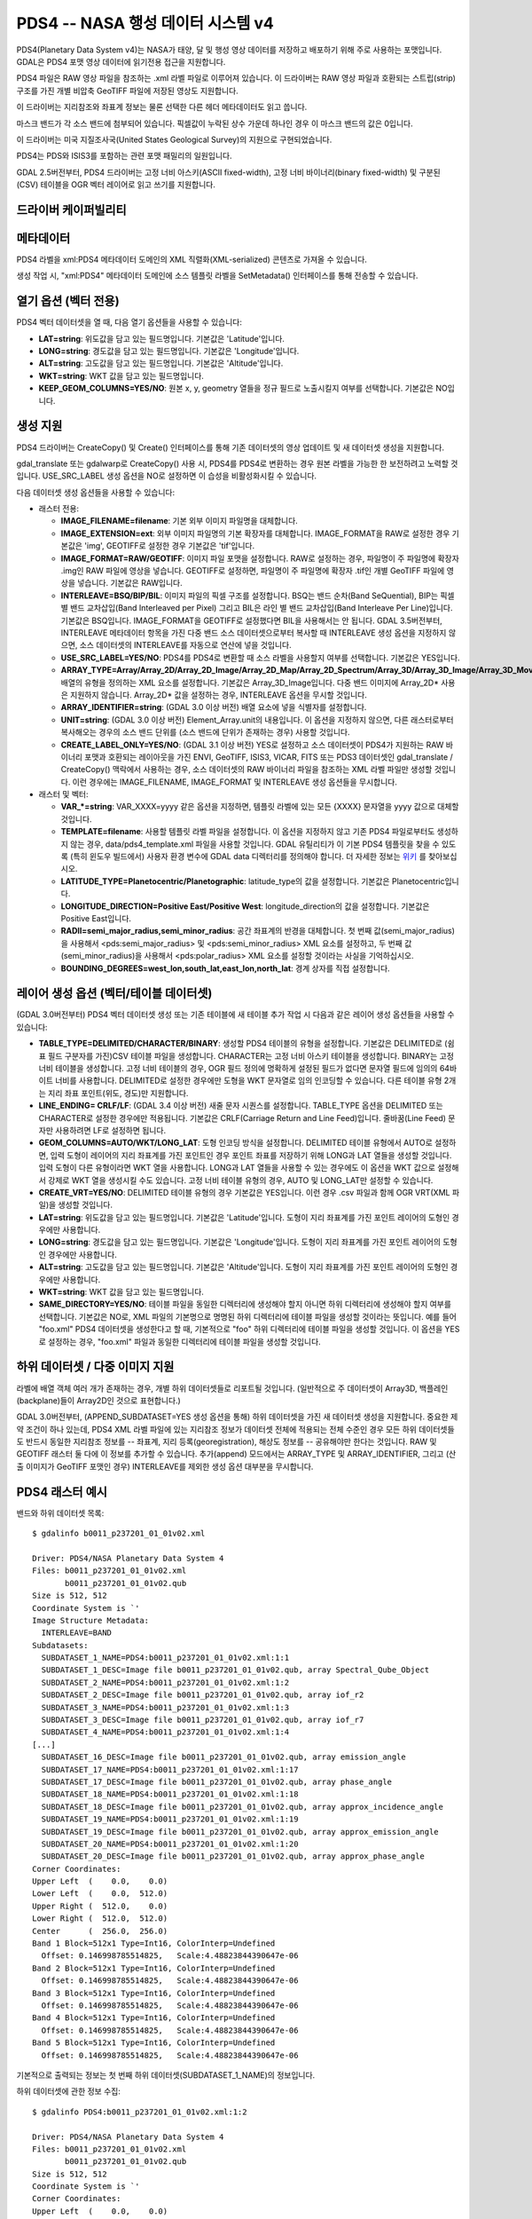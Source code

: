 .. _raster.pds4:

================================================================================
PDS4 -- NASA 행성 데이터 시스템 v4
================================================================================

.. shortname:: PDS4

.. built_in_by_default::

PDS4(Planetary Data System v4)는 NASA가 태양, 달 및 행성 영상 데이터를 저장하고 배포하기 위해 주로 사용하는 포맷입니다. GDAL은 PDS4 포맷 영상 데이터에 읽기전용 접근을 지원합니다.

PDS4 파일은 RAW 영상 파일을 참조하는 .xml 라벨 파일로 이루어져 있습니다. 이 드라이버는 RAW 영상 파일과 호환되는 스트립(strip) 구조를 가진 개별 비압축 GeoTIFF 파일에 저장된 영상도 지원합니다.

이 드라이버는 지리참조와 좌표계 정보는 물론 선택한 다른 헤더 메타데이터도 읽고 씁니다.

마스크 밴드가 각 소스 밴드에 첨부되어 있습니다. 픽셀값이 누락된 상수 가운데 하나인 경우 이 마스크 밴드의 값은 0입니다.

이 드라이버는 미국 지질조사국(United States Geological Survey)의 지원으로 구현되었습니다.

PDS4는 PDS와 ISIS3를 포함하는 관련 포맷 패밀리의 일원입니다.

GDAL 2.5버전부터, PDS4 드라이버는 고정 너비 아스키(ASCII fixed-width), 고정 너비 바이너리(binary fixed-width) 및 구분된(CSV) 테이블을 OGR 벡터 레이어로 읽고 쓰기를 지원합니다.

드라이버 케이퍼빌리티
-------------------

.. supports_createcopy::

.. supports_create::

.. supports_georeferencing::

.. supports_virtualio::

메타데이터
---------

PDS4 라벨을 xml:PDS4 메타데이터 도메인의 XML 직렬화(XML-serialized) 콘텐츠로 가져올 수 있습니다.

생성 작업 시, "xml:PDS4" 메타데이터 도메인에 소스 템플릿 라벨을 SetMetadata() 인터페이스를 통해 전송할 수 있습니다.

열기 옵션 (벡터 전용)
--------------------------

.. versionadded:: 3.0

PDS4 벡터 데이터셋을 열 때, 다음 열기 옵션들을 사용할 수 있습니다:

-  **LAT=string**:
   위도값을 담고 있는 필드명입니다. 기본값은 'Latitude'입니다.

-  **LONG=string**:
   경도값을 담고 있는 필드명입니다. 기본값은 'Longitude'입니다.

-  **ALT=string**:
   고도값을 담고 있는 필드명입니다. 기본값은 'Altitude'입니다.

-  **WKT=string**:
   WKT 값을 담고 있는 필드명입니다.

-  **KEEP_GEOM_COLUMNS=YES/NO**:
   원본 x, y, geometry 열들을 정규 필드로 노출시킬지 여부를 선택합니다. 기본값은 NO입니다.

생성 지원
----------------

PDS4 드라이버는 CreateCopy() 및 Create() 인터페이스를 통해 기존 데이터셋의 영상 업데이트 및 새 데이터셋 생성을 지원합니다.

gdal_translate 또는 gdalwarp로 CreateCopy() 사용 시, PDS4를 PDS4로 변환하는 경우 원본 라벨을 가능한 한 보전하려고 노력할 것입니다. USE_SRC_LABEL 생성 옵션을 NO로 설정하면 이 습성을 비활성화시킬 수 있습니다.

다음 데이터셋 생성 옵션들을 사용할 수 있습니다:

-  래스터 전용:

   -  **IMAGE_FILENAME=filename**:
      기본 외부 이미지 파일명을 대체합니다.

   -  **IMAGE_EXTENSION=ext**:
      외부 이미지 파일명의 기본 확장자를 대체합니다.
      IMAGE_FORMAT을 RAW로 설정한 경우 기본값은 'img', GEOTIFF로 설정한 경우 기본값은 'tif'입니다.

   -  **IMAGE_FORMAT=RAW/GEOTIFF**:
      이미지 파일 포맷을 설정합니다. RAW로 설정하는 경우, 파일명이 주 파일명에 확장자 .img인 RAW 파일에 영상을 넣습니다. GEOTIFF로 설정하면, 파일명이 주 파일명에 확장자 .tif인 개별 GeoTIFF 파일에 영상을 넣습니다. 기본값은 RAW입니다.

   -  **INTERLEAVE=BSQ/BIP/BIL**:
      이미지 파일의 픽셀 구조를 설정합니다. BSQ는 밴드 순차(Band SeQuential), BIP는 픽셀 별 밴드 교차삽입(Band Interleaved per Pixel) 그리고 BIL은 라인 별 밴드 교차삽입(Band Interleave Per Line)입니다. 기본값은 BSQ입니다. IMAGE_FORMAT을 GEOTIFF로 설정했다면 BIL을 사용해서는 안 됩니다.
      GDAL 3.5버전부터, INTERLEAVE 메타데이터 항목을 가진 다중 밴드 소스 데이터셋으로부터 복사할 때 INTERLEAVE 생성 옵션을 지정하지 않으면, 소스 데이터셋의 INTERLEAVE를 자동으로 연산에 넣을 것입니다.

   -  **USE_SRC_LABEL=YES/NO**:
      PDS4를 PDS4로 변환할 때 소스 라벨을 사용할지 여부를 선택합니다. 기본값은 YES입니다.

   -  **ARRAY_TYPE=Array/Array_2D/Array_2D_Image/Array_2D_Map/Array_2D_Spectrum/Array_3D/Array_3D_Image/Array_3D_Movie/Array_3D_Spectrum**:
      배열의 유형을 정의하는 XML 요소를 설정합니다. 기본값은 Array_3D_Image입니다.
      다중 밴드 이미지에 Array_2D\* 사용은 지원하지 않습니다.
      Array_2D\* 값을 설정하는 경우, INTERLEAVE 옵션을 무시할 것입니다.

   -  **ARRAY_IDENTIFIER=string**: (GDAL 3.0 이상 버전)
      배열 요소에 넣을 식별자를 설정합니다.

   -  **UNIT=string**: (GDAL 3.0 이상 버전)
      Element_Array.unit의 내용입니다. 이 옵션을 지정하지 않으면, 다른 래스터로부터 복사해오는 경우의 소스 밴드 단위를 (소스 밴드에 단위가 존재하는 경우) 사용할 것입니다.

   -  **CREATE_LABEL_ONLY=YES/NO**: (GDAL 3.1 이상 버전)
      YES로 설정하고 소스 데이터셋이 PDS4가 지원하는 RAW 바이너리 포맷과 호환되는 레이아웃을 가진 ENVI, GeoTIFF, ISIS3, VICAR, FITS 또는 PDS3 데이터셋인 gdal_translate / CreateCopy() 맥락에서 사용하는 경우, 소스 데이터셋의 RAW 바이너리 파일을 참조하는 XML 라벨 파일만 생성할 것입니다. 이런 경우에는 IMAGE_FILENAME, IMAGE_FORMAT 및 INTERLEAVE 생성 옵션들을 무시합니다.

-  래스터 및 벡터:

   -  **VAR_\*=string**:
      VAR_XXXX=yyyy 같은 옵션을 지정하면, 템플릿 라벨에 있는 모든 {XXXX} 문자열을 yyyy 값으로 대체할 것입니다.

   -  **TEMPLATE=filename**:
      사용할 템플릿 라벨 파일을 설정합니다. 이 옵션을 지정하지 않고 기존 PDS4 파일로부터도 생성하지 않는 경우, data/pds4_template.xml 파일을 사용할 것입니다. GDAL 유틸리티가 이 기본 PDS4 템플릿을 찾을 수 있도록 (특히 윈도우 빌드에서) 사용자 환경 변수에 GDAL data 디렉터리를 정의해야 합니다. 더 자세한 정보는 `위키 <https://trac.osgeo.org/gdal/wiki/FAQInstallationAndBuilding#HowtosetGDAL_DATAvariable>`_ 를 찾아보십시오.

   -  **LATITUDE_TYPE=Planetocentric/Planetographic**:
      latitude_type의 값을 설정합니다. 기본값은 Planetocentric입니다.

   -  **LONGITUDE_DIRECTION=Positive East/Positive West**:
      longitude_direction의 값을 설정합니다. 기본값은 Positive East입니다.

   -  **RADII=semi_major_radius,semi_minor_radius**:
      공간 좌표계의 반경을 대체합니다.
      첫 번째 값(semi_major_radius)을 사용해서 <pds:semi_major_radius> 및 <pds:semi_minor_radius> XML 요소를 설정하고, 두 번째 값(semi_minor_radius)을 사용해서 <pds:polar_radius> XML 요소를 설정할 것이라는 사실을 기억하십시오.

   -  **BOUNDING_DEGREES=west_lon,south_lat,east_lon,north_lat**:
      경계 상자를 직접 설정합니다.

레이어 생성 옵션 (벡터/테이블 데이터셋)
----------------------------------------------

(GDAL 3.0버전부터) PDS4 벡터 데이터셋 생성 또는 기존 테이블에 새 테이블 추가 작업 시 다음과 같은 레이어 생성 옵션들을 사용할 수 있습니다:

-  **TABLE_TYPE=DELIMITED/CHARACTER/BINARY**:
   생성할 PDS4 테이블의 유형을 설정합니다. 기본값은 DELIMITED로 (쉼표 필드 구분자를 가진)CSV 테이블 파일을 생성합니다. CHARACTER는 고정 너비 아스키 테이블을 생성합니다. BINARY는 고정 너비 테이블을 생성합니다. 고정 너비 테이블의 경우, OGR 필드 정의에 명확하게 설정된 필드가 없다면 문자열 필드에 임의의 64바이트 너비를 사용합니다. DELIMITED로 설정한 경우에만 도형을 WKT 문자열로 임의 인코딩할 수 있습니다. 다른 테이블 유형 2개는 지리 좌표 포인트(위도, 경도)만 지원합니다.

-  **LINE_ENDING= CRLF/LF**: (GDAL 3.4 이상 버전)
   새줄 문자 시퀀스를 설정합니다. TABLE_TYPE 옵션을 DELIMITED 또는 CHARACTER로 설정한 경우에만 적용됩니다. 기본값은 CRLF(Carriage Return and Line Feed)입니다. 줄바꿈(Line Feed) 문자만 사용하려면 LF로 설정하면 됩니다.

-  **GEOM_COLUMNS=AUTO/WKT/LONG_LAT**:
   도형 인코딩 방식을 설정합니다. DELIMITED 테이블 유형에서 AUTO로 설정하면, 입력 도형이 레이어의 지리 좌표계를 가진 포인트인 경우 포인트 좌표를 저장하기 위해 LONG과 LAT 열들을 생성할 것입니다. 입력 도형이 다른 유형이라면 WKT 열을 사용합니다. LONG과 LAT 열들을 사용할 수 있는 경우에도 이 옵션을 WKT 값으로 설정해서 강제로 WKT 열을 생성시킬 수도 있습니다. 고정 너비 테이블 유형의 경우, AUTO 및 LONG_LAT만 설정할 수 있습니다.

-  **CREATE_VRT=YES/NO**:
   DELIMITED 테이블 유형의 경우 기본값은 YES입니다. 이런 경우 .csv 파일과 함께 OGR VRT(XML 파일)을 생성할 것입니다.

-  **LAT=string**:
   위도값을 담고 있는 필드명입니다. 기본값은 'Latitude'입니다.
   도형이 지리 좌표계를 가진 포인트 레이어의 도형인 경우에만 사용합니다.

-  **LONG=string**:
   경도값을 담고 있는 필드명입니다. 기본값은 'Longitude'입니다.
   도형이 지리 좌표계를 가진 포인트 레이어의 도형인 경우에만 사용합니다.

-  **ALT=string**:
   고도값을 담고 있는 필드명입니다. 기본값은 'Altitude'입니다.
   도형이 지리 좌표계를 가진 포인트 레이어의 도형인 경우에만 사용합니다.

-  **WKT=string**:
   WKT 값을 담고 있는 필드명입니다.

-  **SAME_DIRECTORY=YES/NO**:
   테이블 파일을 동일한 디렉터리에 생성해야 할지 아니면 하위 디렉터리에 생성해야 할지 여부를 선택합니다. 기본값은 NO로, XML 파일의 기본명으로 명명된 하위 디렉터리에 테이블 파일을 생성할 것이라는 뜻입니다. 예를 들어 "foo.xml" PDS4 데이터셋을 생성한다고 할 때, 기본적으로 "foo" 하위 디렉터리에 테이블 파일을 생성할 것입니다. 이 옵션을 YES로 설정하는 경우, "foo.xml" 파일과 동일한 디렉터리에 테이블 파일을 생성할 것입니다.

하위 데이터셋 / 다중 이미지 지원
-----------------------------------

라벨에 배열 객체 여러 개가 존재하는 경우, 개별 하위 데이터셋들로 리포트될 것입니다. (일반적으로 주 데이터셋이 Array3D, 백플레인(backplane)들이 Array2D인 것으로 표현합니다.)

GDAL 3.0버전부터, (APPEND_SUBDATASET=YES 생성 옵션을 통해) 하위 데이터셋을 가진 새 데이터셋 생성을 지원합니다. 중요한 제약 조건이 하나 있는데, PDS4 XML 라벨 파일에 있는 지리참조 정보가 데이터셋 전체에 적용되는 전체 수준인 경우 모든 하위 데이터셋들도 반드시 동일한 지리참조 정보를 -- 좌표계, 지리 등록(georegistration), 해상도 정보를 -- 공유해야만 한다는 것입니다. RAW 및 GEOTIFF 래스터 둘 다에 이 정보를 추가할 수 있습니다. 추가(append) 모드에서는 ARRAY_TYPE 및 ARRAY_IDENTIFIER, 그리고 (산출 이미지가 GeoTIFF 포맷인 경우) INTERLEAVE를 제외한 생성 옵션 대부분을 무시합니다.

PDS4 래스터 예시
--------------------

밴드와 하위 데이터셋 목록:

::

   $ gdalinfo b0011_p237201_01_01v02.xml

   Driver: PDS4/NASA Planetary Data System 4
   Files: b0011_p237201_01_01v02.xml
          b0011_p237201_01_01v02.qub
   Size is 512, 512
   Coordinate System is `'
   Image Structure Metadata:
     INTERLEAVE=BAND
   Subdatasets:
     SUBDATASET_1_NAME=PDS4:b0011_p237201_01_01v02.xml:1:1
     SUBDATASET_1_DESC=Image file b0011_p237201_01_01v02.qub, array Spectral_Qube_Object
     SUBDATASET_2_NAME=PDS4:b0011_p237201_01_01v02.xml:1:2
     SUBDATASET_2_DESC=Image file b0011_p237201_01_01v02.qub, array iof_r2
     SUBDATASET_3_NAME=PDS4:b0011_p237201_01_01v02.xml:1:3
     SUBDATASET_3_DESC=Image file b0011_p237201_01_01v02.qub, array iof_r7
     SUBDATASET_4_NAME=PDS4:b0011_p237201_01_01v02.xml:1:4
   [...]
     SUBDATASET_16_DESC=Image file b0011_p237201_01_01v02.qub, array emission_angle
     SUBDATASET_17_NAME=PDS4:b0011_p237201_01_01v02.xml:1:17
     SUBDATASET_17_DESC=Image file b0011_p237201_01_01v02.qub, array phase_angle
     SUBDATASET_18_NAME=PDS4:b0011_p237201_01_01v02.xml:1:18
     SUBDATASET_18_DESC=Image file b0011_p237201_01_01v02.qub, array approx_incidence_angle
     SUBDATASET_19_NAME=PDS4:b0011_p237201_01_01v02.xml:1:19
     SUBDATASET_19_DESC=Image file b0011_p237201_01_01v02.qub, array approx_emission_angle
     SUBDATASET_20_NAME=PDS4:b0011_p237201_01_01v02.xml:1:20
     SUBDATASET_20_DESC=Image file b0011_p237201_01_01v02.qub, array approx_phase_angle
   Corner Coordinates:
   Upper Left  (    0.0,    0.0)
   Lower Left  (    0.0,  512.0)
   Upper Right (  512.0,    0.0)
   Lower Right (  512.0,  512.0)
   Center      (  256.0,  256.0)
   Band 1 Block=512x1 Type=Int16, ColorInterp=Undefined
     Offset: 0.146998785514825,   Scale:4.48823844390647e-06
   Band 2 Block=512x1 Type=Int16, ColorInterp=Undefined
     Offset: 0.146998785514825,   Scale:4.48823844390647e-06
   Band 3 Block=512x1 Type=Int16, ColorInterp=Undefined
     Offset: 0.146998785514825,   Scale:4.48823844390647e-06
   Band 4 Block=512x1 Type=Int16, ColorInterp=Undefined
     Offset: 0.146998785514825,   Scale:4.48823844390647e-06
   Band 5 Block=512x1 Type=Int16, ColorInterp=Undefined
     Offset: 0.146998785514825,   Scale:4.48823844390647e-06

기본적으로 출력되는 정보는 첫 번째 하위 데이터셋(SUBDATASET_1_NAME)의 정보입니다.

하위 데이터셋에 관한 정보 수집:

::

   $ gdalinfo PDS4:b0011_p237201_01_01v02.xml:1:2

   Driver: PDS4/NASA Planetary Data System 4
   Files: b0011_p237201_01_01v02.xml
          b0011_p237201_01_01v02.qub
   Size is 512, 512
   Coordinate System is `'
   Corner Coordinates:
   Upper Left  (    0.0,    0.0)
   Lower Left  (    0.0,  512.0)
   Upper Right (  512.0,    0.0)
   Lower Right (  512.0,  512.0)
   Center      (  256.0,  256.0)
   Band 1 Block=512x1 Type=Int16, ColorInterp=Undefined
     Offset: 0.04984971,   Scale:7.454028e-06

지정 하위 데이터셋을 GeoTIFF로 변환:

::

   $ gdal_translate PDS4:b0011_p237201_01_01v02.xml:1:2 iof_r2.tif

모든 하위 데이터셋을 GeoTIFF로 변환:

::

   $ gdal_translate -sds b0011_p237201_01_01v02.xml b0011_p237201_01_01v02.tif

이 명령어는 X=1,....,N인 b0011_p237201_01_01v02_X.tif 파일들을 생성할 것입니다.

기본 템플릿을 사용하고 기본 템플릿에 파라미터화된 변수들을 설정해서 새 PDS4 데이터셋을 생성:

::

   $ gdal_translate input.tif output.xml -of PDS4 \
               -co VAR_TARGET_TYPE=Satellite \
               -co VAR_Target=Moon \
               -co VAR_OBSERVING_SYSTEM_NAME=LOLA \
               -co VAR_LOGICAL_IDENTIFIER=Lunar_LRO_LOLA_DEM_Global_64ppd.tif \
               -co VAR_TITLE="LRO LOLA Digital Elevation Model (DEM) 64ppd" \
               -co VAR_INVESTIGATION_AREA_NAME="Lunar Reconnaissance Orbiter" \
               -co VAR_INVESTIGATION_AREA_LID_REFERENCE="urn:nasa:pds:context:instrument_host:spacecraft.lro"

기본 템플릿을 사용하지만 기본 템플릿에 텍스트 파일로부터 나온 파라미터화된 변수들을 설정해서 위와 동일한 PDS4 데이터셋을 생성합니다. 긴 명령어를 단순화할 수 있습니다:

다음 내용을 가진 "myOptions.txt" 텍스트 파일을 생성한 다음

::

   #This is a comment
   #Conversion parameters for the LRO LOLA dataset
   -co VAR_TARGET_TYPE=Satellite
   -co VAR_Target=Moon
   -co VAR_OBSERVING_SYSTEM_NAME=LOLA
   -co VAR_LOGICAL_IDENTIFIER=Lunar_LRO_LOLA_DEM_Global_64ppd.tif
   -co VAR_TITLE="LRO LOLA Digital Elevation Model (DEM) 64ppd"
   -co VAR_INVESTIGATION_AREA_NAME="Lunar Reconnaissance Orbiter"
   -co VAR_INVESTIGATION_AREA_LID_REFERENCE="urn:nasa:pds:context:instrument_host:spacecraft.lro"
   #end of file

::

   gdal_translate input.tif output.xml -of PDS4 --optfile myOptions.txt

--optfile 옵션에 관해 더 알고 싶다면, `GDAL 유틸리티 일반 문서 <gdal_utilities.html>`_ 를 읽어보십시오.

기본 템플릿이 아닌 템플릿을 사용해서 PDS4 데이터셋을 생성 (이 예시에서는 HTTP 서버에 있는 템플릿을 사용하지만, 로컬 파일명으로도 설정할 수 있습니다):

::

   $ gdal_translate input.tif output.xml -of PDS4 \
               -co TEMPLATE=http://example.com/mytemplate.xml

소스 PDS4 데이터셋의 (이 소스 PDS4 데이터셋의 XML 파일을 암묵적인 템플릿으로 사용해서) 부분 집합인 PDS4 데이터셋을 생성:

::

   $ gdal_translate input.xml output.xml -of PDS4 -projwin ullx ully lrx lry

파이썬 코드로 GeoTIFF의 요소 1개를 새 값으로 대체한 기본 템플릿을 사용해서 PDS4 데이터셋으로 생성:

.. code-block:: python

   from osgeo import gdal
   from lxml import etree

   # Customization of template
   template = open('template.xml','rb').read()
   root = etree.XML(template)
   ns = '{http://pds.nasa.gov/pds4/pds/v1}'
   identifier = root.find(".//{ns}Identification_Area/{ns}logical_identifier".format(ns = ns))
   identifier.text = 'new_identifier'

   # Serialize the modified template in a in-memory file
   in_memory_template = '/vsimem/template.xml'
   gdal.FileFromMemBuffer(in_memory_template, etree.tostring(root))

   # Create the output dataset
   gdal.Translate('out.xml', 'in.tif', format = 'PDS4',
                  creationOptions = ['TEMPLATE='+in_memory_template])

   # Cleanup
   gdal.Unlink(in_memory_template)

기존 PDS4 데이터셋에 새 이미지(하위 데이터셋)를 추가:

::

   $ gdal_translate new_image.tif existing_output.xml -of PDS4 \
                         -co APPEND_SUBDATASET=YES \
                         -co ARRAY_IDENTIFIER=my_new_image

기존 ISIS3 데이터셋에 PDS4 라벨을 추가 (GDAL 3.1 이상 버전):

::

   $ gdal_translate dataset.cub dataset.xml -of PDS4 -co CREATE_LABEL_ONLY=YES

PDS4 벡터 예시
--------------------

테이블을 가진 PDS4 데이터셋의 콘텐츠를 출력:

::

   $ ogrinfo -al my_pds4.xml

경도와 위도를 담고 있는 열을 지정해서 테이블을 가진 PDS4 데이터셋을 shapefile로 변환:

::

   $ ogr2ogr out.shp my_pds4.xml -oo LAT=my_lat_column -oo LONG=my_long_column

shapefile을 (도형을 저장하기 위한 WKT 열을 내포한) 쉼표로 구분된 CSV 테이블을 가진 PDS4 데이터셋으로 변환:

::

   $ ogr2ogr my_out_pds4.xml in.shp

제약
-----------

새로 도입된 드라이버와 포맷이기 때문에, 문제점을 발견했다면 `위키 <https://trac.osgeo.org/gdal/wiki>`_ 에 설명된 대로 버그 트래커에 리포트해주십시오.

참고
---------

-  ``gdal/frmts/pds/pds4dataset.cpp`` 로 구현되었습니다.

-  `공식 문서 <https://pds.nasa.gov/pds4/doc/index.shtml>`_

-  `지도 제작 확장 사양을 포함하는 스키마 <https://pds.nasa.gov/pds4/schema/released/>`_

-  :ref:`raster.pds` 드라이버

-  :ref:`raster.isis3` 드라이버

